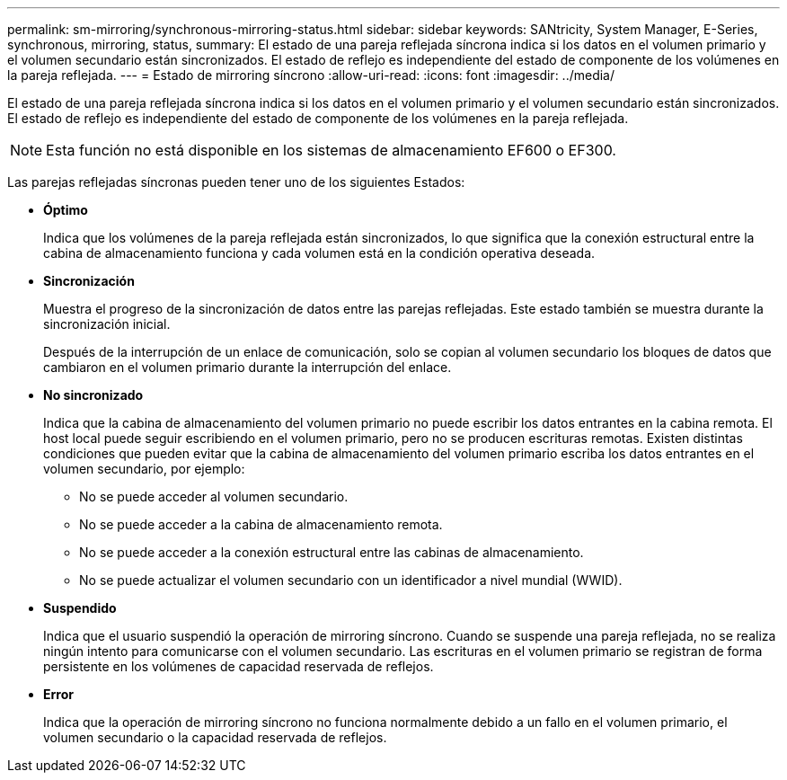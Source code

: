 ---
permalink: sm-mirroring/synchronous-mirroring-status.html 
sidebar: sidebar 
keywords: SANtricity, System Manager, E-Series, synchronous, mirroring, status, 
summary: El estado de una pareja reflejada síncrona indica si los datos en el volumen primario y el volumen secundario están sincronizados. El estado de reflejo es independiente del estado de componente de los volúmenes en la pareja reflejada. 
---
= Estado de mirroring síncrono
:allow-uri-read: 
:icons: font
:imagesdir: ../media/


[role="lead"]
El estado de una pareja reflejada síncrona indica si los datos en el volumen primario y el volumen secundario están sincronizados. El estado de reflejo es independiente del estado de componente de los volúmenes en la pareja reflejada.

[NOTE]
====
Esta función no está disponible en los sistemas de almacenamiento EF600 o EF300.

====
Las parejas reflejadas síncronas pueden tener uno de los siguientes Estados:

* *Óptimo*
+
Indica que los volúmenes de la pareja reflejada están sincronizados, lo que significa que la conexión estructural entre la cabina de almacenamiento funciona y cada volumen está en la condición operativa deseada.

* *Sincronización*
+
Muestra el progreso de la sincronización de datos entre las parejas reflejadas. Este estado también se muestra durante la sincronización inicial.

+
Después de la interrupción de un enlace de comunicación, solo se copian al volumen secundario los bloques de datos que cambiaron en el volumen primario durante la interrupción del enlace.

* *No sincronizado*
+
Indica que la cabina de almacenamiento del volumen primario no puede escribir los datos entrantes en la cabina remota. El host local puede seguir escribiendo en el volumen primario, pero no se producen escrituras remotas. Existen distintas condiciones que pueden evitar que la cabina de almacenamiento del volumen primario escriba los datos entrantes en el volumen secundario, por ejemplo:

+
** No se puede acceder al volumen secundario.
** No se puede acceder a la cabina de almacenamiento remota.
** No se puede acceder a la conexión estructural entre las cabinas de almacenamiento.
** No se puede actualizar el volumen secundario con un identificador a nivel mundial (WWID).


* *Suspendido*
+
Indica que el usuario suspendió la operación de mirroring síncrono. Cuando se suspende una pareja reflejada, no se realiza ningún intento para comunicarse con el volumen secundario. Las escrituras en el volumen primario se registran de forma persistente en los volúmenes de capacidad reservada de reflejos.

* *Error*
+
Indica que la operación de mirroring síncrono no funciona normalmente debido a un fallo en el volumen primario, el volumen secundario o la capacidad reservada de reflejos.


